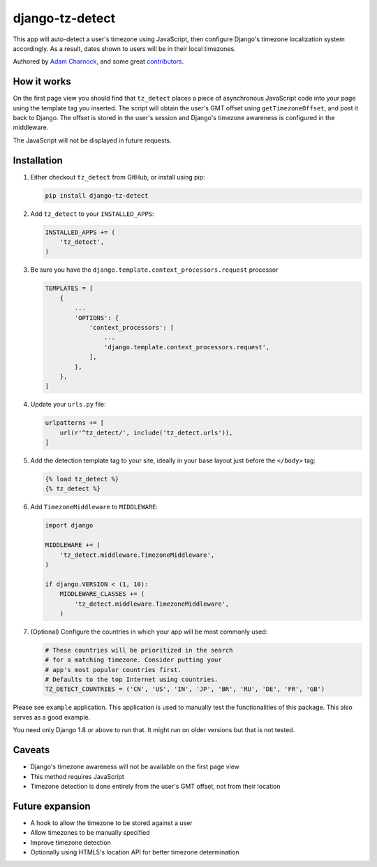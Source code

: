 django-tz-detect
================

This app will auto-detect a user's timezone using JavaScript, then
configure Django's timezone localization system accordingly. As a
result, dates shown to users will be in their local timezones.

Authored by `Adam Charnock <https://adamcharnock.com/>`_, and some great `contributors <https://github.com/adamcharnock/django-tz-detect/contributors>`_.

.. image:: https://img.shields.io/pypi/v/django-tz-detect.svg
    :target: https://pypi.python.org/pypi/django-tz-detect/

.. image:: https://img.shields.io/pypi/dm/django-tz-detect.svg
    :target: https://pypi.python.org/pypi/django-tz-detect/

.. image:: https://img.shields.io/github/license/adamcharnock/django-tz-detect.svg
    :target: https://pypi.python.org/pypi/django-tz-detect/

.. image:: https://img.shields.io/travis/adamcharnock/django-tz-detect.svg
    :target: https://travis-ci.org/adamcharnock/django-tz-detect/

.. image:: https://coveralls.io/repos/adamcharnock/django-tz-detect/badge.svg?branch=develop
    :target: https://coveralls.io/r/adamcharnock/django-tz-detect?branch=develop

.. image:: https://landscape.io/github/adamcharnock/django-tz-detect/develop/landscape.svg?style=flat
    :target: https://landscape.io/github/adamcharnock/django-tz-detect/develop

How it works
------------

On the first page view you should find that ``tz_detect`` places a
piece of asynchronous JavaScript code into your page using the
template tag you inserted.  The script will obtain the user's GMT
offset using ``getTimezoneOffset``, and post it back to Django. The
offset is stored in the user's session and Django's timezone awareness
is configured in the middleware.

The JavaScript will not be displayed in future requests.

Installation
------------

1. Either checkout ``tz_detect`` from GitHub, or install using pip:

   .. code-block:: bash

       pip install django-tz-detect

2. Add ``tz_detect`` to your ``INSTALLED_APPS``:

   .. code-block:: python

       INSTALLED_APPS += (
           'tz_detect',
       )

3. Be sure you have the ``django.template.context_processors.request`` processor

   .. code-block:: python

       TEMPLATES = [
           {
               ...
               'OPTIONS': {
                   'context_processors': [
                       ...
                       'django.template.context_processors.request',
                   ],
               },
           },
       ]

4. Update your ``urls.py`` file:

   .. code-block:: python

       urlpatterns += [
           url(r'^tz_detect/', include('tz_detect.urls')),
       ]

5. Add the detection template tag to your site, ideally in your base layout just before the ``</body>`` tag:

   .. code-block:: html+django

       {% load tz_detect %}
       {% tz_detect %}

6. Add ``TimezoneMiddleware`` to ``MIDDLEWARE``:

   .. code-block:: python

       import django

       MIDDLEWARE += (
           'tz_detect.middleware.TimezoneMiddleware',
       )

       if django.VERSION < (1, 10):
           MIDDLEWARE_CLASSES += (
               'tz_detect.middleware.TimezoneMiddleware',
           )

7. (Optional) Configure the countries in which your app will be most commonly used:

   .. code-block:: python

       # These countries will be prioritized in the search
       # for a matching timezone. Consider putting your
       # app's most popular countries first.
       # Defaults to the top Internet using countries.
       TZ_DETECT_COUNTRIES = ('CN', 'US', 'IN', 'JP', 'BR', 'RU', 'DE', 'FR', 'GB')

Please see ``example`` application. This application is used to manually
test the functionalities of this package. This also serves as a good
example.

You need only Django 1.8 or above to run that. It might run on older
versions but that is not tested.

Caveats
-------

- Django's timezone awareness will not be available on the first page view
- This method requires JavaScript
- Timezone detection is done entirely from the user's GMT offset, not from their location

Future expansion
----------------

- A hook to allow the timezone to be stored against a user
- Allow timezones to be manually specified
- Improve timezone detection
- Optionally using HTML5's location API for better timezone determination


